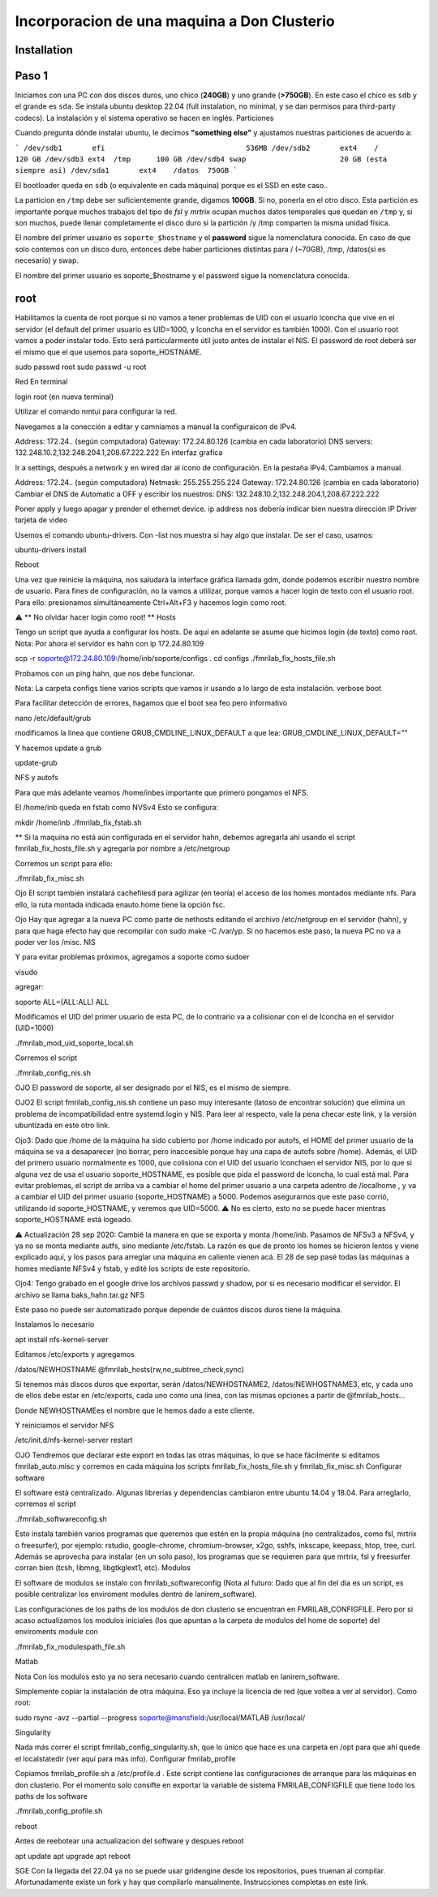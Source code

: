 =====
Incorporacion de una maquina a Don Clusterio
=====

.. _installation:

Installation
------------

Paso 1
------

Iniciamos con una PC con dos discos duros, uno chico (**240GB**) y uno grande (**>750GB**). En este caso el chico es ``sdb`` y el grande es ``sda``. Se instala ubuntu desktop 22.04 (full instalation, no minimal, y se dan permisos para third-party codecs). La instalación y el sistema operativo se hacen en inglés.
Particiones

Cuando pregunta dónde instalar ubuntu, le decimos **"something else"** y ajustamos nuestras particiones de acuerdo a:

```
/dev/sdb1	efi				    536MB
/dev/sdb2	ext4	/		    120 GB 
/dev/sdb3 ext4	/tmp	  100 GB 
/dev/sdb4 swap			    20 GB (esta siempre asi)
/dev/sda1	ext4	/datos	750GB
```

El bootloader queda en ``sdb`` (o equivalente en cada máquina) porque es el SSD en este caso..

La particion en ``/tmp`` debe ser suficientemente grande, digamos **100GB**. Si no, ponerla en el otro disco. Esta partición es importante porque muchos trabajos del tipo de *fsl* y *mrtrix* ocupan muchos datos temporales que quedan en ``/tmp`` y, si son muchos, puede llenar completamente el disco duro si la partición /y /tmp comparten la misma unidad física.

El nombre del primer usuario es ``soporte_$hostname`` y el **password** sigue la nomenclatura conocida. En caso de que solo contemos con un disco duro, entonces debe haber particiones distintas para / (~70GB), /tmp, /datos(si es necesario) y swap.

El nombre del primer usuario es soporte_$hostname y el password sigue la nomenclatura conocida.

root
----

Habilitamos la cuenta de root porque si no vamos a tener problemas de UID con el usuario lconcha que vive en el servidor (el default del primer usuario es UID=1000, y lconcha en el servidor es también 1000). Con el usuario root vamos a poder instalar todo. Esto será particularmente útil justo antes de instalar el NIS. El password de root deberá ser el mismo que el que usemos para soporte_HOSTNAME.

sudo passwd root
sudo passwd -u root

Red
En terminal

login root (en nueva terminal)

Utilizar el comando nmtui para configurar la red.

Navegamos a la conección a editar y camniamos a manual la configuraicon de IPv4.

Address: 172.24.. (según computadora) Gateway: 172.24.80.126 (cambia en cada laboratorio) DNS servers: 132.248.10.2,132.248.204.1,208.67.222.222
En interfaz grafica

Ir a settings, después a network y en wired dar al ícono de configuración. En la pestaña IPv4. Cambiamos a manual.

Address: 172.24.. (según computadora) Netmask: 255.255.255.224 Gateway: 172.24.80.126 (cambia en cada laboratorio) Cambiar el DNS de Automatic a OFF y escribir los nuestros: DNS: 132.248.10.2,132.248.204.1,208.67.222.222

Poner apply y luego apagar y prender el ethernet device. ip address nos debería indicar bien nuestra dirección IP
Driver tarjeta de video

Usemos el comando ubuntu-drivers. Con -list nos muestra si hay algo que instalar. De ser el caso, usamos:

ubuntu-drivers install

Reboot

Una vez que reinicie la máquina, nos saludará la interface gráfica llamada gdm, donde podemos escribir nuestro nombre de usuario. Para fines de configuración, no la vamos a utilizar, porque vamos a hacer login de texto con el usuario root. Para ello: presionamos simultáneamente Ctrl+Alt+F3 y hacemos login como root.

⚠️ ** No olvidar hacer login como root! **
Hosts

Tengo un script que ayuda a configurar los hosts. De aquí en adelante se asume que hicimos login (de texto) como root. Nota: Por ahora el servidor es hahn con ip 172.24.80.109

scp -r soporte@172.24.80.109:/home/inb/soporte/configs .
cd configs
./fmrilab_fix_hosts_file.sh

Probamos con un ping hahn, que nos debe funcionar.

Nota: La carpeta configs tiene varios scripts que vamos ir usando a lo largo de esta instalación.
verbose boot

Para facilitar detección de errores, hagamos que el boot sea feo pero informativo

nano /etc/default/grub

modificamos la línea que contiene GRUB_CMDLINE_LINUX_DEFAULT a que lea: GRUB_CMDLINE_LINUX_DEFAULT=""

Y hacemos update a grub

update-grub

NFS y autofs

Para que más adelante veamos /home/inbes importante que primero pongamos el NFS.

El /home/inb queda en fstab como NVSv4 Esto se configura:

mkdir /home/inb
./fmrilab_fix_fstab.sh

** Si la maquina no está aún configurada en el servidor hahn, debemos agregarla ahí usando el script fmrilab_fix_hosts_file.sh y agregarla por nombre a /etc/netgroup

Corremos un script para ello:

./fmrilab_fix_misc.sh

Ojo El script también instalará cachefilesd para agilizar (en teoría) el acceso de los homes montados mediante nfs. Para ello, la ruta montada indicada enauto.home tiene la opción fsc.

Ojo Hay que agregar a la nueva PC como parte de nethosts editando el archivo /etc/netgroup en el servidor (hahn), y para que haga efecto hay que recompilar con sudo make -C /var/yp. Si no hacemos este paso, la nueva PC no va a poder ver los /misc.
NIS

Y para evitar problemas próximos, agregamos a soporte como sudoer

visudo

agregar:

soporte ALL=(ALL:ALL) ALL

Modificamos el UID del primer usuario de esta PC, de lo contrario va a colisionar con el de lconcha en el servidor (UID=1000)

./fmrilab_mod_uid_soporte_local.sh

Corremos el script

./fmrilab_config_nis.sh

OJO El password de soporte, al ser designado por el NIS, es el mismo de siempre.

OJO2 El script fmrilab_config_nis.sh contiene un paso muy interesante (latoso de encontrar solución) que elimina un problema de incompatibilidad entre systemd.login y NIS. Para leer al respecto, vale la pena checar este link, y la versión ubuntizada en este otro link.

Ojo3: Dado que /home de la máquina ha sido cubierto por /home indicado por autofs, el HOME del primer usuario de la máquina se va a desaparecer (no borrar, pero inaccesible porque hay una capa de autofs sobre /home). Además, el UID del primero usuario normalmente es 1000, que colisiona con el UID del usuario lconchaen el servidor NIS, por lo que si alguna vez de usa el usuario soporte_HOSTNAME, es posible que pida el password de lconcha, lo cual está mal. Para evitar problemas, el script de arriba va a cambiar el home del primer usuario a una carpeta adentro de /localhome , y va a cambiar el UID del primer usuario (soporte_HOSTNAME) a 5000. Podemos asegurarnos que este paso corrió, utilizando id soporte_HOSTNAME, y veremos que UID=5000. ⚠️ No es cierto, esto no se puede hacer mientras soporte_HOSTNAME está logeado.

⚠️ Actualización 28 sep 2020: Cambié la manera en que se exporta y monta /home/inb. Pasamos de NFSv3 a NFSv4, y ya no se monta mediante autfs, sino mediante /etc/fstab. La razón es que de pronto los homes se hicieron lentos y viene explicado aquí, y los pasos para arreglar una máquina en caliente vienen acá. El 28 de sep pasé todas las máquinas a homes mediante NFSv4 y fstab, y edité los scripts de este repositorio.

Ojo4: Tengo grabado en el google drive los archivos passwd y shadow, por si es necesario modificar el servidor. El archivo se llama baks_hahn.tar.gz
NFS

Este paso no puede ser automatizado porque depende de cuántos discos duros tiene la máquina.

Instalamos lo necesario

apt install nfs-kernel-server

Editamos /etc/exports y agregamos

/datos/NEWHOSTNAME @fmrilab_hosts(rw,no_subtree_check,sync)

Si tenemos más discos duros que exportar, serán /datos/NEWHOSTNAME2, /datos/NEWHOSTNAME3, etc, y cada uno de ellos debe estar en /etc/exports, cada uno como una línea, con las mismas opciones a partir de @fmrilab_hosts...

Donde NEWHOSTNAMEes el nombre que le hemos dado a este cliente.

Y reiniciamos el servidor NFS

/etc/init.d/nfs-kernel-server restart

OJO Tendremos que declarar este export en todas las otras máquinas, lo que se hace fácilmente si editamos fmrilab_auto.misc y corremos en cada máquina los scripts fmrilab_fix_hosts_file.sh y fmrilab_fix_misc.sh
Configurar software

El software está centralizado. Algunas librerías y dependencias cambiaron entre ubuntu 14.04 y 18.04. Para arreglarlo, corremos el script

./fmrilab_softwareconfig.sh

Esto instala también varios programas que queremos que estén en la propia máquina (no centralizados, como fsl, mrtrix o freesurfer), por ejemplo: rstudio, google-chrome, chromium-browser, x2go, sshfs, inkscape, keepass, htop, tree, curl. Además se aprovecha para instalar (en un solo paso), los programas que se requieren para que mrtrix, fsl y freesurfer corran bien (tcsh, libmng, libgtkglext1, etc).
Modulos

El software de modulos se instalo con fmrilab_softwareconfig (Nota al futuro: Dado que al fin del dia es un script, es posible centralizar los enviroment modules dentro de lanirem_software).

Las configuraciones de los paths de los modulos de don clusterio se encuentran en FMRILAB_CONFIGFILE. Pero por si acaso actualizamos los modulos iniciales (los que apuntan a la carpeta de modulos del home de soporte) del enviroments module con

./fmrilab_fix_modulespath_file.sh

Matlab

Nota Con los modulos esto ya no sera necesario cuando centralicen matlab en lanirem_software.

Simplemente copiar la instalación de otra máquina. Eso ya incluye la licencia de red (que voltea a ver al servidor). Como root:

sudo rsync -avz --partial --progress  soporte@mansfield:/usr/local/MATLAB /usr/local/

Singularity

Nada más correr el script fmrilab_config_singularity.sh, que lo único que hace es una carpeta en /opt para que ahí quede el localstatedir (ver aquí para más info).
Configurar fmrilab_profile

Copiamos fmrilab_profile.sh a /etc/profile.d . Este script contiene las configuraciones de arranque para las máquinas en don clusterio. Por el momento solo consifte en exportar la variable de sistema FMRILAB_CONFIGFILE que tiene todo los paths de los software

./fmrilab_config_profile.sh

reboot

Antes de reebotear una actualizacion del software y despues reboot

apt update
apt upgrade
apt reboot

SGE
Con la llegada del 22.04 ya no se puede usar gridengine desde los repositorios, pues truenan al compilar. Afortunadamente existe un fork y hay que compilarlo manualmente. Instrucciones completas en este link.
